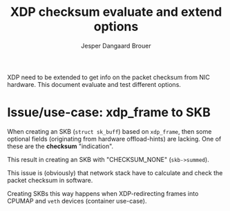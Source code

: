 # -*- fill-column: 76; -*-
#+Title: XDP checksum evaluate and extend options
#+Author: Jesper Dangaard Brouer
#+Options: ^:nil

XDP need to be extended to get info on the packet checksum from NIC
hardware. This document evaluate and test different options.

* Issue/use-case: xdp_frame to SKB

When creating an SKB (=struct sk_buff=) based on =xdp_frame=, then some
optional fields (originating from hardware offload-hints) are lacking.
One of these are the *checksum* "indication".

This result in creating an SKB with "CHECKSUM_NONE" (=skb->summed=).

This issue is (obviously) that network stack have to calculate and check the
packet checksum in software.

Creating SKBs this way happens when XDP-redirecting frames into CPUMAP and
=veth= devices (container use-case).


